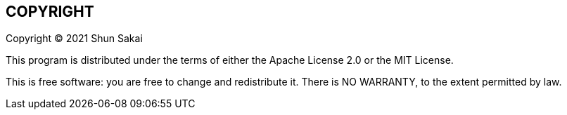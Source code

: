 //
// SPDX-License-Identifier: Apache-2.0 OR MIT
//
// Copyright (C) 2022 Shun Sakai
//

== COPYRIGHT

Copyright (C) 2021 Shun Sakai

This program is distributed under the terms of either the Apache License 2.0 or
the MIT License.

This is free software: you are free to change and redistribute it.
There is NO WARRANTY, to the extent permitted by law.
